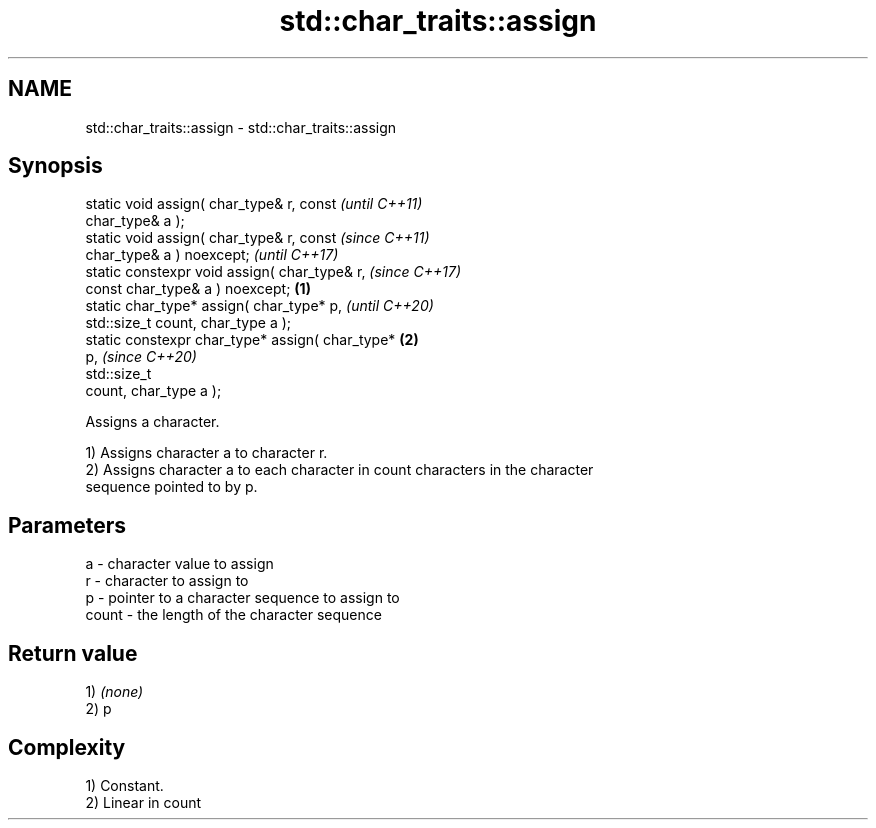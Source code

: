 .TH std::char_traits::assign 3 "2021.11.17" "http://cppreference.com" "C++ Standard Libary"
.SH NAME
std::char_traits::assign \- std::char_traits::assign

.SH Synopsis
   static void assign( char_type& r, const                  \fI(until C++11)\fP
   char_type& a );
   static void assign( char_type& r, const                  \fI(since C++11)\fP
   char_type& a ) noexcept;                                 \fI(until C++17)\fP
   static constexpr void assign( char_type& r,              \fI(since C++17)\fP
   const char_type& a ) noexcept;                   \fB(1)\fP
   static char_type* assign( char_type* p,                                \fI(until C++20)\fP
   std::size_t count, char_type a );
   static constexpr char_type* assign( char_type*       \fB(2)\fP
   p,                                                                     \fI(since C++20)\fP
                                       std::size_t
   count, char_type a );

   Assigns a character.

   1) Assigns character a to character r.
   2) Assigns character a to each character in count characters in the character
   sequence pointed to by p.

.SH Parameters

   a     - character value to assign
   r     - character to assign to
   p     - pointer to a character sequence to assign to
   count - the length of the character sequence

.SH Return value

   1) \fI(none)\fP
   2) p

.SH Complexity

   1) Constant.
   2) Linear in count
